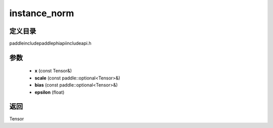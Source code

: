 .. _cn_api_paddle_experimental_instance_norm:

instance_norm
-------------------------------

.. cpp:function:: Tensor instance_norm ( const Tensor & x , const paddle::optional<Tensor> & scale , const paddle::optional<Tensor> & bias , float epsilon = 1e - 5 ) ;



定义目录
:::::::::::::::::::::
paddle\include\paddle\phi\api\include\api.h

参数
:::::::::::::::::::::
	- **x** (const Tensor&)
	- **scale** (const paddle::optional<Tensor>&)
	- **bias** (const paddle::optional<Tensor>&)
	- **epsilon** (float)

返回
:::::::::::::::::::::
Tensor
